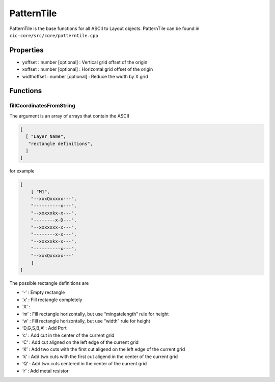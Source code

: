 PatternTile
============
PatternTile is the base functions for all ASCII to Layout objects.
PatternTile can be found in ``cic-core/src/core/patterntile.cpp``

Properties
~~~~~~~~~~

-  yoffset : number [optional] : Vertical grid offset of the origin
-  xoffset : number [optional] : Horizontal grid offset of the origin
-  widthoffset : number [optional] : Reduce the width by X grid

Functions
~~~~~~~~~

fillCoordinatesFromString
^^^^^^^^^^^^^^^^^^^^^^^^^

The argument is an array of arrays that contain the ASCII

.. code:: json

   [
     [ "Layer Name",
      "rectangle definitions",
     ]
   ]

for example

.. code:: json

   [
       [ "M1",
       "--xxxQxxxxx---",
       "----------x---",
       "--xxxxxkx-x---",
       "--------x-D---",
       "--xxxxxxx-x---",
       "--------x-x---",
       "--xxxxxkx-x---",
       "----------x---",
       "--xxxQxxxxx---"
       ]
   ]

The possible rectangle definitions are

* ‘-’ : Empty rectangle
* ‘x’ : Fill rectangle completely
* ‘X’ :
* ‘m’ : Fill rectangle horizontally, but use “mingatelength” rule for height
* ‘w’ : Fill rectangle horizontally, but use “width” rule for height
* ‘D,G,S,B,A’ : Add Port
* ‘c’ : Add cut in the center of the current grid
* ‘C’ : Add cut aligned on the left edge of the current grid
* ‘K’ : Add two cuts with the first cut aligend on the left edge of the current grid
* ‘k’ : Add two cuts with the first cut aligend in the center of the current grid
* ‘Q’ : Add two cuts centered in the center of the current grid
* ‘r’ : Add metal resistor
